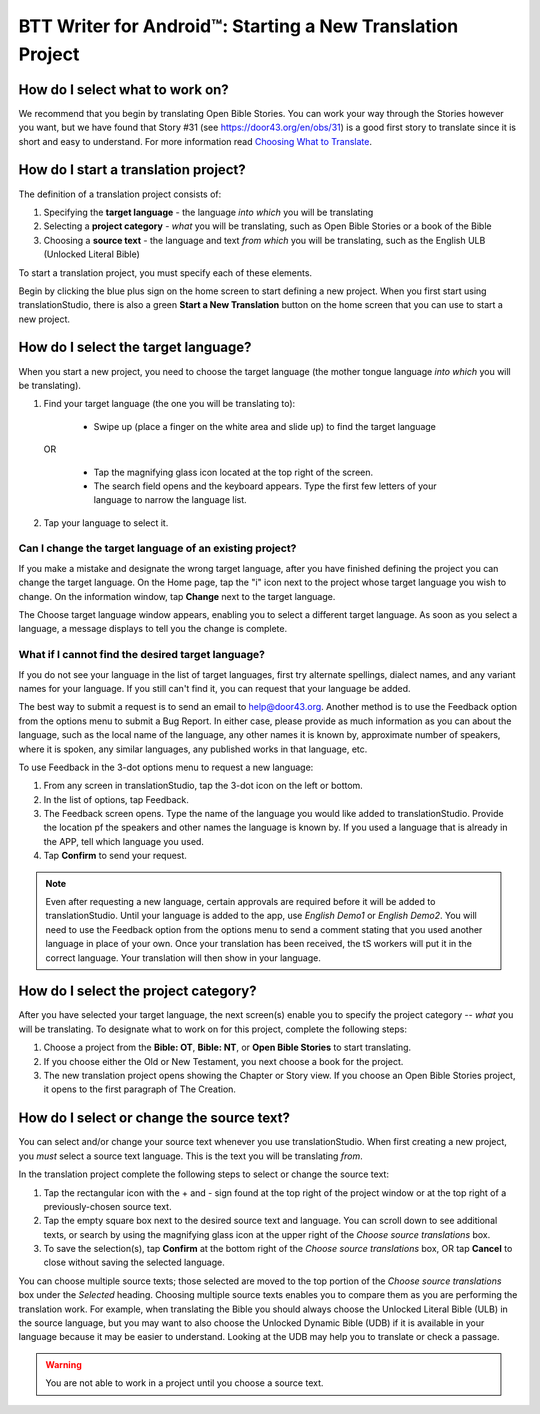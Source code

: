 BTT Writer for Android™: Starting a New Translation Project 
====================================================


.. image:: ../images/BTTwriterAndroid.gif
    :width: 305px
    :align: center
    :height: 245px
    :alt: BTT Writer for Android

How do I select what to work on?
--------------------------------

We recommend that you begin by translating Open Bible Stories. You can work your way through the Stories however you want, but we have found that Story #31 (see https://door43.org/en/obs/31) is a good first story to translate since it is short and easy to understand. For more information read `Choosing What to Translate <https://github.com/WycliffeAssociates/btt-writer-docs/blob/master/docs/ChoosingWhatToTranslate.rst>`_. 

How do I start a translation project?
------------------------------

The definition of a translation project consists of:

1. Specifying the **target language** - the language *into which* you will be translating

2. Selecting a **project category** - *what* you will be translating, such as Open Bible Stories or a book of the Bible

3. Choosing a **source text** - the language and text *from which* you will be translating, such as the English ULB (Unlocked Literal Bible)

To start a translation project, you must specify each of these elements.

Begin by clicking the blue plus sign on the home screen to start defining a new project. When you first start using translationStudio,
there is also a green **Start a New Translation** button on the home screen that you can use to start a new project.



How do I select the target language?
--------------------------------------

When you start a new project, you need to choose the target language (the mother tongue language *into which* you will be translating).

1.	Find your target language (the one you will be translating to):

    *	Swipe up (place a finger on the white area and slide up) to find the target language  

  OR 
  
    *	Tap the magnifying glass icon   located at the top right of the screen. 
 
    * The search field opens and the keyboard appears. Type the first few letters of your language to narrow the language list. 
 
2.	Tap your language to select it. 
    
Can I change the target language of an existing project?
^^^^^^^^^^^^^^^^^^^^^^^^^^^^^^^^^^^^^^^^^^^^^^^^^^^^^^^^^^

If you make a mistake and designate the wrong target language, after you have finished defining the project you can change the target language.
On the Home page, tap the "i" icon next to the project whose target language you wish to change.
On the information window, tap **Change** next to the target language.
 
The Choose target language window appears, enabling you to select a different target language. As soon as you select a language, a message displays to tell you the change is complete. 

What if I cannot find the desired target language? 
^^^^^^^^^^^^^^^^^^^^^^^^^^^^^^^^^^^^^^^^^^^^^^^^^^^^
If you do not see your language in the list of target languages, first try alternate spellings, dialect names, and any variant names for your language. If you still can't find it, you can request that your language be added.

The best way to submit a request is to send an email to help@door43.org. Another method is to use the Feedback option from the options menu to submit a Bug Report. In either case, please provide as much information as you can about the language, such as the local name of the language, any other names it is known by, approximate number of speakers, where it is spoken, any similar languages, any published works in that language, etc.

To use Feedback in the 3-dot options menu to request a new language:

1.	From any screen in translationStudio, tap the 3-dot icon on the left or bottom.

2.	In the list of options, tap Feedback.

3.	The Feedback screen opens. Type the name of the language you would like added to translationStudio. Provide the location pf the speakers and other names the language is known by. If you used a language that is already in the APP, tell which language you used.

4.	Tap **Confirm** to send your request.
 
.. note:: Even after requesting a new language, certain approvals are required before it will be added to translationStudio. Until your language is added to the app, use *English Demo1* or *English Demo2*. You will need to use the Feedback option from the options menu to send a comment stating that you used another language in place of your own. Once your translation has been received, the tS workers will put it in the correct language. Your translation will then show in your language.

How do I select the project category?
---------------------------------------
After you have selected your target language, the next screen(s) enable you to specify the project category -- *what* you will be translating. To designate what to work on for this project, complete the following steps:

1.	Choose a project from the **Bible: OT**, **Bible: NT**, or **Open Bible Stories** to start translating.

2.	If you choose either the Old or New Testament, you next choose a book for the project.
 
3.	The new translation project opens showing the Chapter or Story view. If you choose an Open Bible Stories project, it opens to the first paragraph of The Creation.

How do I select or change the source text? 
-----------------------------------------------------

You can select and/or change your source text whenever you use translationStudio. When first creating a new project, you *must* select a source text language. This is the text you will be translating *from*.

In the translation project complete the following steps to select or change the source text:

1. Tap the rectangular icon with the + and - sign  found at the top right of the project window or at the top right of a previously-chosen source text.
 
2. Tap the empty square box next to the desired source text and language. You can scroll down to see additional texts, or search by using the magnifying glass icon at the upper right of the *Choose source translations* box.

3. To save the selection(s), tap **Confirm** at the bottom right of the *Choose source translations* box, OR tap **Cancel** to close without saving the selected language.
 
You can choose multiple source texts; those selected are moved to the top portion of the *Choose source translations* box under the *Selected* heading. Choosing multiple source texts enables you to compare them as you are performing the translation work. For example, when translating the Bible you should always choose the Unlocked Literal Bible (ULB) in the source language, but you may want to also choose the Unlocked Dynamic Bible (UDB) if it is available in your language because it may be easier to understand. Looking at the UDB may help you to translate or check a passage.
 
.. warning:: You are not able to work in a project until you choose a source text.



